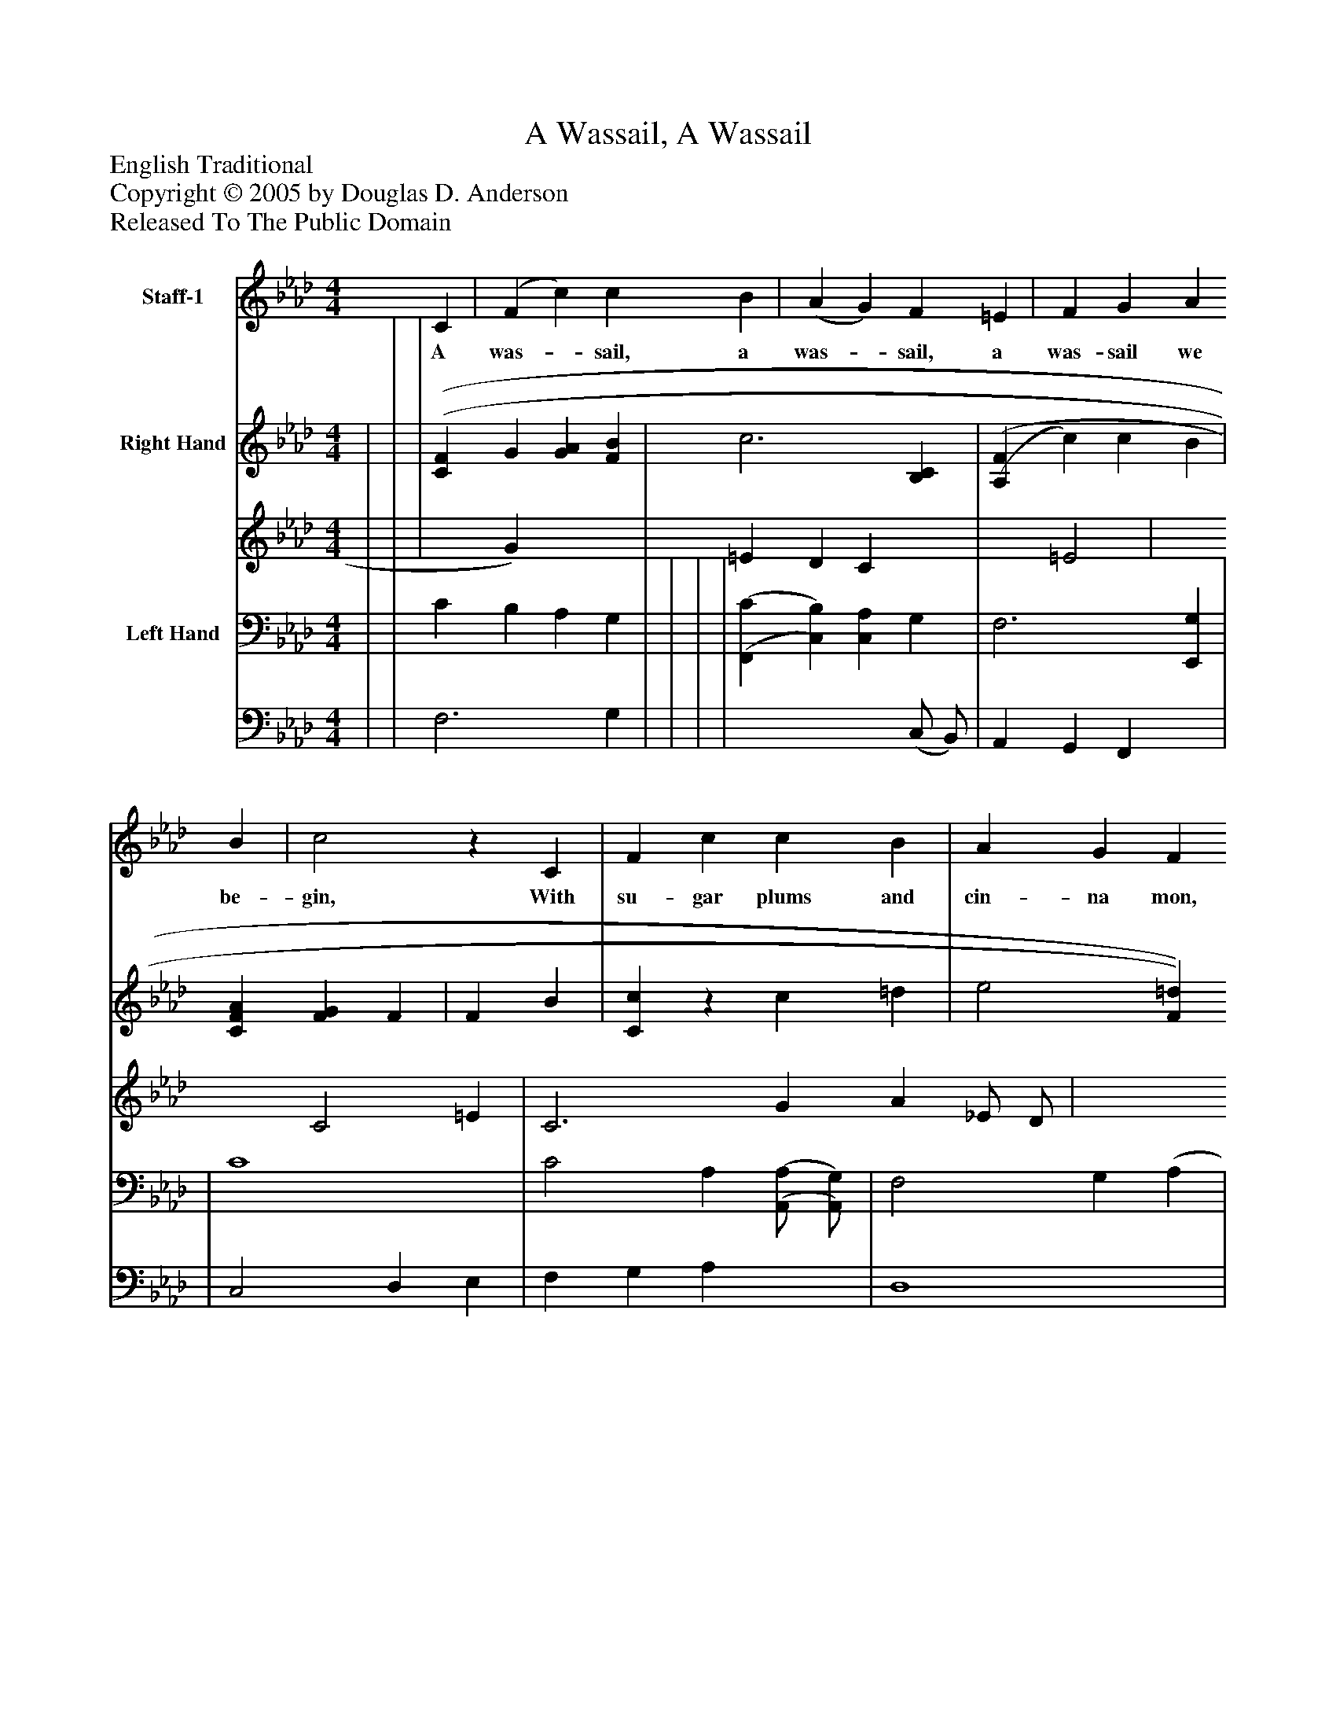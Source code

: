 %%abc-creator mxml2abc 1.4
%%abc-version 2.0
%%continueall true
%%titletrim true
%%titleformat A-1 T C1, Z-1, S-1
X: 0
T: A Wassail, A Wassail
Z: English Traditional
Z: Copyright © 2005 by Douglas D. Anderson
Z: Released To The Public Domain
L: 1/4
M: 4/4
V: P1 name="Staff-1"
%%MIDI program 1 19
V: P2_1 name="Right Hand"
V: P2_2
%%MIDI program 2 0
V: P3_1 name="Left Hand"
V: P3_2
%%MIDI program 3 0
K: Ab
[V: P1]  C | (F c) c B | (A G) F =E | F G A B | c2z C | F c c B | A G F =E | F G A B | cz c =d | e2 =d c | f2 c c | A2 G F | B2 A B | c2 d3/ B/ | cz c B | (A F) (G =E) | F2 c =d | e2 =d c | f2 c c | A2 G F | B2 A B | c2 d3/ B/ | cz c B | (A F) (G =E) | F3|]
w: A was-_ sail, a was-_ sail, a was- sail we be- gin, With su- gar plums and cin- na mon, and ot- her spi- ces in; With a was- sail, a was- sail, a jol- ly was- sail, And may joy come to you and to our_ was-_ sail With a was- sail, a was- sail, a jol- ly was- sail, And may joy come to you and to our_ was-_ sail
% Extracting voice 1 from part P2
[V: P2_1]  | | | [(C(F] G [GA] [FB] | c3 [B,C] | [(A,(F] c) c B | [CFA] [FG] F | F B | [Cc]z c =d | e2 [F=d] [Gc] | f2 [Fc] [Ec] | (A2 | B2) B | [(C(c] c) d3/ B/ | | [CA] [A,F] G | [A,2F2] (c =d) | e2 [F)=d)] [Gc] | f2 [Fc] [Ec] | (A2 | B2) B | [Cc] c d3/ B/ | | ||]
% Extracting voice 2 from part P2
[V: P2_2]  | | | x1  G) x2  | =E D C x1  | x1  =E2 | x2  C2 =E | C3 G A _E/ D/ | x2  A2 | G E x2  | A G x2  | D4 G F | D4 A | x1  F3 | | x2  G,2 =E | x2  A2 | (G E x2  | A G x2  | D4 G F | D4 A | x1  F3 | | ||]
% Extracting voice 1 from part P3
[V: P3_1]  | | C B, A, G, | | | | [(F,,(C] [C,)B,)] [C,A,] G, | F,3 [E,,G,] | | C4 | C2 A, [(A,,/(A,/] [A,,/)G,/)] | F,2 G, (A, | A,) G, F, G, | [A,,2A,2] F, G, | [F,,A,] F,2 | (F, C) C B, | [F,,A,] G, F,2z | C4 | C2 A, [(A,,/(A,/] [A,,/)G,/)] | F,2 G, A, | A, G, F, G, | [A,,2A,2] F, G, | [F,,A,] F,2 | (F, C) C B, ||]
% Extracting voice 2 from part P3
[V: P3_2]  | | F,3 G, | | | | x3  (C,/ B,,/) | A,, G,, F,, x1  | | C,2 D, E, | F, G, A, x1  | D,4 | B,,4 | x2  B,,2 | x1  G,, A,, B,, | C,2 C,2 | x1  F, x1  | C,2 D, E, | F, G, A, x1  | D,4 | B,,4 | x2  B,,2 | x1  G,, A,, B,, | C,2 C,,2 ||]

